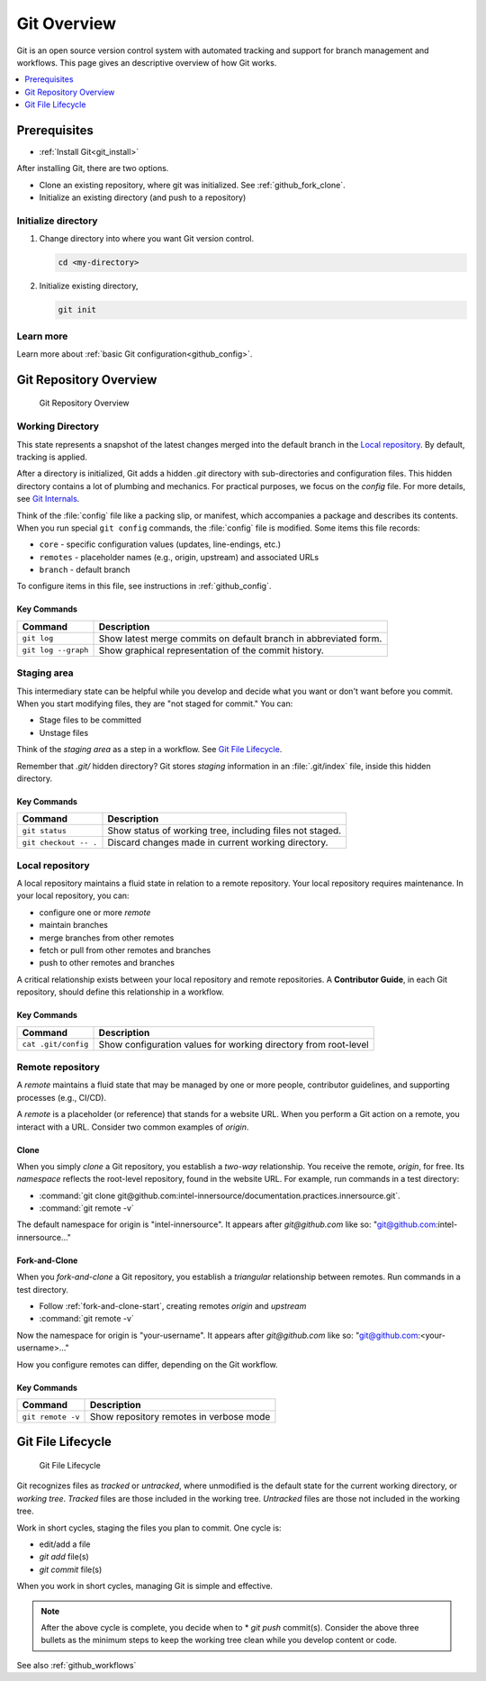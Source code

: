 .. _git_overview:

Git Overview
############

Git is an open source version control system with automated tracking and support for branch management and workflows. This page gives an descriptive overview of how Git works.

.. contents::
   :local:
   :depth: 1

Prerequisites
*************
* :ref:`Install Git<git_install>`

After installing Git, there are two options.

* Clone an existing repository, where git was initialized.
  See :ref:`github_fork_clone`.

* Initialize an existing directory (and push to a repository)

Initialize directory
====================

#. Change directory into where you want Git version control.

   .. code-block:: bash

      cd <my-directory>

#. Initialize existing directory,

   .. code-block:: bash

      git init

Learn more
==========

Learn more about :ref:`basic Git configuration<github_config>`.

Git Repository Overview
***********************

.. figure:: /_figures/git-overview-basic.png
  :alt:  Git Repository Overview

  Git Repository Overview

Working Directory
=================

This state represents a snapshot of the latest changes merged into the default branch in the `Local repository`_. By default, tracking is applied.

After a directory is initialized, Git adds a hidden `.git` directory with  sub-directories and configuration files. This hidden directory contains a lot of plumbing and mechanics. For practical purposes, we focus on the `config` file. For more details, see `Git Internals`_.

Think of the :file:`config` file like a packing slip, or manifest, which accompanies a package and describes its contents. When you run special ``git config`` commands, the :file:`config` file is modified. Some items this file records:

* ``core`` - specific configuration values (updates, line-endings, etc.)
* ``remotes`` - placeholder names (e.g., origin, upstream) and associated URLs
* ``branch`` - default branch

To configure items in this file, see instructions in :ref:`github_config`.


Key Commands
------------

.. list-table::
   :widths: auto
   :header-rows: 1

   * - Command
     - Description

   * - ``git log``
     - Show latest merge commits on default branch in abbreviated form.

   * - ``git log --graph``
     - Show graphical representation of the commit history.

Staging area
============

This intermediary state can be helpful while you develop and decide what you want or don\'t want before you commit. When you start modifying files, they are "not staged for commit." You can:

* Stage files to be committed
* Unstage files

Think of the *staging area* as a step in a workflow. See `Git File Lifecycle`_.

Remember that `.git/` hidden directory? Git stores `staging` information in an :file:`.git/index` file, inside this hidden directory.

Key Commands
------------

.. list-table::
   :widths: auto
   :header-rows: 1

   * - Command
     - Description

   * - ``git status``
     - Show status of working tree, including files not staged.

   * - ``git checkout -- .``
     - Discard changes made in current working directory.

Local repository
================

A local repository maintains a fluid state in relation to a remote repository.
Your local repository requires maintenance. In your local repository, you can:

* configure one or more *remote*
* maintain branches
* merge branches from other remotes
* fetch or pull from other remotes and branches
* push to other remotes and branches

A critical relationship exists between your local repository and remote repositories. A **Contributor Guide**, in each Git repository, should define this relationship in a workflow.

Key Commands
------------

.. list-table::
   :widths: auto
   :header-rows: 1

   * - Command
     - Description

   * - ``cat .git/config``
     - Show configuration values for working directory from root-level

Remote repository
=================

A `remote` maintains a fluid state that may be managed by one or more people, contributor guidelines, and supporting processes (e.g., CI/CD).

A `remote` is a placeholder (or reference) that stands for a website URL. When you perform a Git action on a remote, you interact with a URL. Consider two common examples of `origin`.

Clone
-----

When you simply `clone` a Git repository, you establish a *two-way* relationship. You receive the remote, `origin`, for free. Its `namespace` reflects the root-level repository, found in the website URL. For example, run commands in a test directory:

* :command:`git clone git@github.com:intel-innersource/documentation.practices.innersource.git`.

* :command:`git remote -v`

The default namespace for origin is "intel-innersource". It appears after `git@github.com` like so: "git@github.com:intel-innersource..."

Fork-and-Clone
--------------

When you `fork-and-clone` a Git repository, you establish a *triangular* relationship between remotes. Run commands in a test directory.

* Follow :ref:`fork-and-clone-start`, creating remotes `origin` and `upstream`
* :command:`git remote -v`

Now the namespace for origin is "your-username". It appears after
`git@github.com` like so: "git@github.com:<your-username>..."

How you configure remotes can differ, depending on the Git workflow.

Key Commands
------------

.. list-table::
   :widths: auto
   :header-rows: 1

   * - Command
     - Description

   * - ``git remote -v``
     - Show repository remotes in verbose mode

Git File Lifecycle
******************

.. figure:: /_figures/git-file-lifecyle.png
  :alt:  Git File Lifecycle

  Git File Lifecycle

Git recognizes files as `tracked` or `untracked`, where unmodified is the default state for the current working directory, or *working tree*.
*Tracked* files are those included in the working tree. *Untracked* files are those not included in the working tree.

Work in short cycles, staging the files you plan to commit. One cycle is:

* edit/add a file
* `git add` file(s)
* `git commit` file(s)

When you work in short cycles, managing Git is simple and effective.

.. note::

   After the above cycle is complete, you decide when to * `git push` commit(s). Consider the above three bullets as the minimum steps to keep the working tree clean while you develop content or code.

See also :ref:`github_workflows`

.. _Git Internals: https://git-scm.com/book/en/v2/Git-Internals-Plumbing-and-Porcelain#ch10-git-internals


